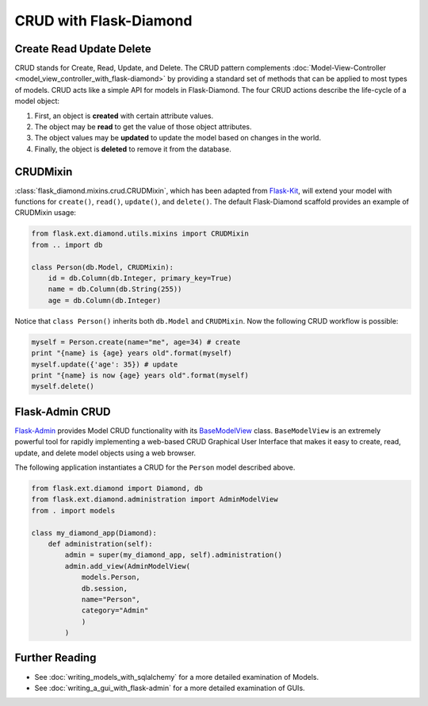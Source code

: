 CRUD with Flask-Diamond
=======================

Create Read Update Delete
-------------------------

CRUD stands for Create, Read, Update, and Delete. The CRUD pattern complements :doc:`Model-View-Controller <model_view_controller_with_flask-diamond>` by providing a standard set of methods that can be applied to most types of models.  CRUD acts like a simple API for models in Flask-Diamond. The four CRUD actions describe the life-cycle of a model object:

#. First, an object is **created** with certain attribute values.
#. The object may be **read** to get the value of those object attributes.
#. The object values may be **updated** to update the model based on changes in the world.
#. Finally, the object is **deleted** to remove it from the database.

CRUDMixin
---------

:class:`flask_diamond.mixins.crud.CRUDMixin`, which has been adapted from `Flask-Kit <https://github.com/semirook/flask-kit/blob/master/base/models.py>`_, will extend your model with functions for ``create()``, ``read()``, ``update()``, and ``delete()``.  The default Flask-Diamond scaffold provides an example of CRUDMixin usage:

.. code-block:: python

    from flask.ext.diamond.utils.mixins import CRUDMixin
    from .. import db

    class Person(db.Model, CRUDMixin):
        id = db.Column(db.Integer, primary_key=True)
        name = db.Column(db.String(255))
        age = db.Column(db.Integer)

Notice that ``class Person()`` inherits both ``db.Model`` and ``CRUDMixin``.  Now the following CRUD workflow is possible:

.. code-block:: python

    myself = Person.create(name="me", age=34) # create
    print "{name} is {age} years old".format(myself)
    myself.update({'age': 35}) # update
    print "{name} is now {age} years old".format(myself)
    myself.delete()

Flask-Admin CRUD
----------------

`Flask-Admin <http://flask-admin.readthedocs.org/>`_ provides Model CRUD functionality with its `BaseModelView <http://flask-admin.readthedocs.org/en/latest/api/mod_model/#flask_admin.model.BaseModelView>`_ class.  ``BaseModelView`` is an extremely powerful tool for rapidly implementing a web-based CRUD Graphical User Interface that makes it easy to create, read, update, and delete model objects using a web browser.

The following application instantiates a CRUD for the ``Person`` model described above.

.. code-block:: python

    from flask.ext.diamond import Diamond, db
    from flask.ext.diamond.administration import AdminModelView
    from . import models

    class my_diamond_app(Diamond):
        def administration(self):
            admin = super(my_diamond_app, self).administration()
            admin.add_view(AdminModelView(
                models.Person,
                db.session,
                name="Person",
                category="Admin"
                )
            )

Further Reading
---------------

- See :doc:`writing_models_with_sqlalchemy` for a more detailed examination of Models.
- See :doc:`writing_a_gui_with_flask-admin` for a more detailed examination of GUIs.
